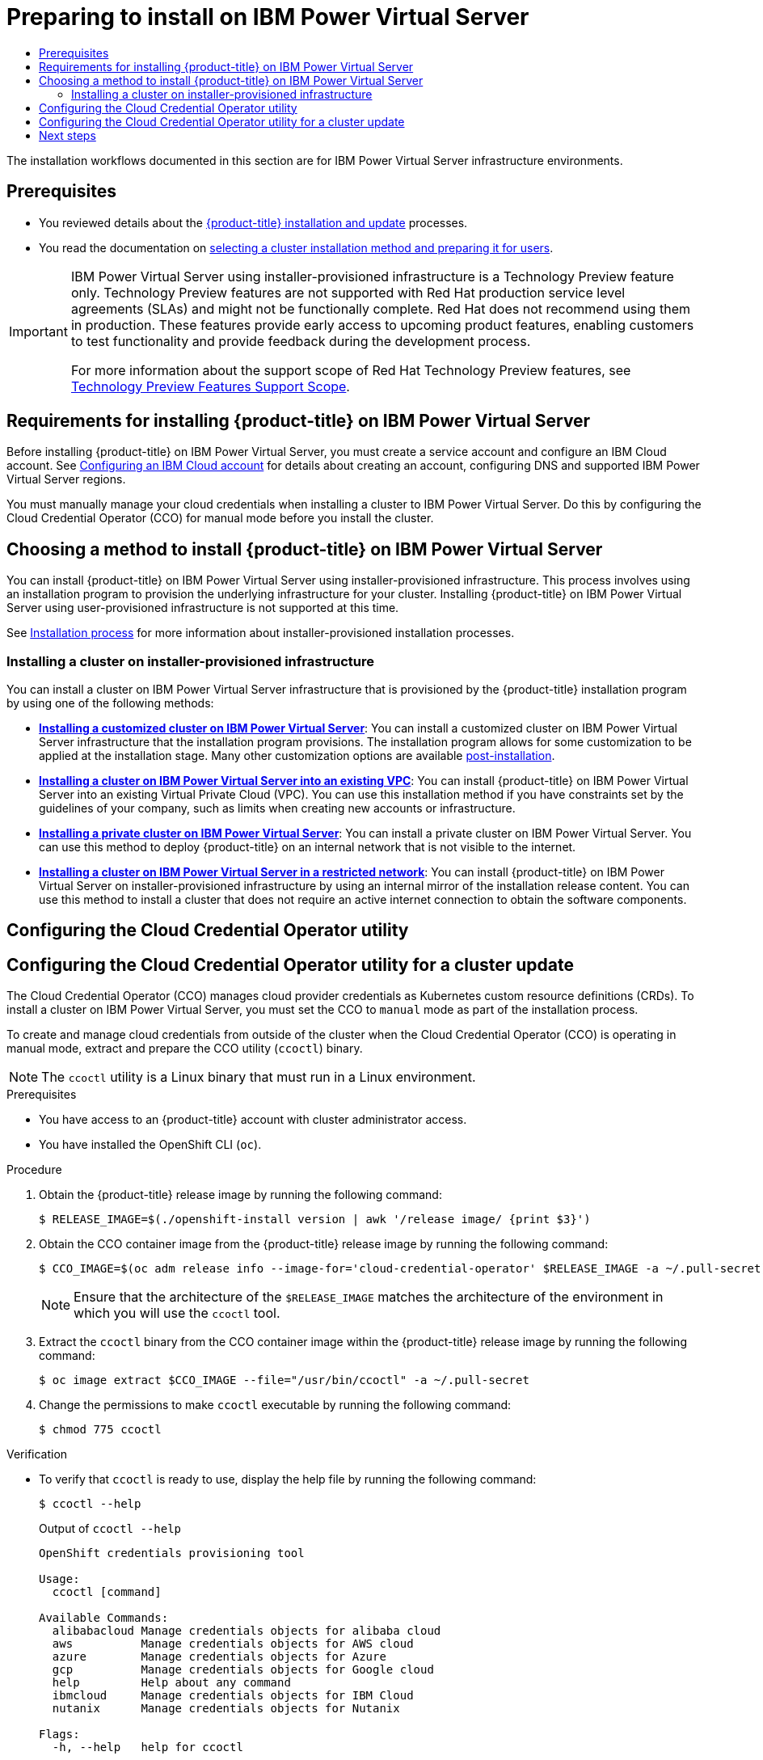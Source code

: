 :_mod-docs-content-type: ASSEMBLY
[id="preparing-to-install-on-ibm-power-vs"]
= Preparing to install on {ibmpowerProductName} Virtual Server
// The {product-title} attribute provides the context-sensitive name of the relevant OpenShift distribution, for example, "OpenShift Container Platform" or "OKD". The {product-version} attribute provides the product version relative to the distribution, for example "4.9".
// {product-title} and {product-version} are parsed when AsciiBinder queries the _distro_map.yml file in relation to the base branch of a pull request.
// See https://github.com/openshift/openshift-docs/blob/main/contributing_to_docs/doc_guidelines.adoc#product-name-and-version for more information on this topic.
// Other common attributes are defined in the following lines:
:data-uri:
:icons:
:experimental:
:toc: macro
:toc-title:
:imagesdir: images
:prewrap!:
:op-system-first: Red Hat Enterprise Linux CoreOS (RHCOS)
:op-system: RHCOS
:op-system-lowercase: rhcos
:op-system-base: RHEL
:op-system-base-full: Red Hat Enterprise Linux (RHEL)
:op-system-version: 8.x
:tsb-name: Template Service Broker
:kebab: image:kebab.png[title="Options menu"]
:rh-openstack-first: Red Hat OpenStack Platform (RHOSP)
:rh-openstack: RHOSP
:ai-full: Assisted Installer
:ai-version: 2.3
:cluster-manager-first: Red Hat OpenShift Cluster Manager
:cluster-manager: OpenShift Cluster Manager
:cluster-manager-url: link:https://console.redhat.com/openshift[OpenShift Cluster Manager Hybrid Cloud Console]
:cluster-manager-url-pull: link:https://console.redhat.com/openshift/install/pull-secret[pull secret from the Red Hat OpenShift Cluster Manager]
:insights-advisor-url: link:https://console.redhat.com/openshift/insights/advisor/[Insights Advisor]
:hybrid-console: Red Hat Hybrid Cloud Console
:hybrid-console-second: Hybrid Cloud Console
:oadp-first: OpenShift API for Data Protection (OADP)
:oadp-full: OpenShift API for Data Protection
:oc-first: pass:quotes[OpenShift CLI (`oc`)]
:product-registry: OpenShift image registry
:rh-storage-first: Red Hat OpenShift Data Foundation
:rh-storage: OpenShift Data Foundation
:rh-rhacm-first: Red Hat Advanced Cluster Management (RHACM)
:rh-rhacm: RHACM
:rh-rhacm-version: 2.8
:sandboxed-containers-first: OpenShift sandboxed containers
:sandboxed-containers-operator: OpenShift sandboxed containers Operator
:sandboxed-containers-version: 1.3
:sandboxed-containers-version-z: 1.3.3
:sandboxed-containers-legacy-version: 1.3.2
:cert-manager-operator: cert-manager Operator for Red Hat OpenShift
:secondary-scheduler-operator-full: Secondary Scheduler Operator for Red Hat OpenShift
:secondary-scheduler-operator: Secondary Scheduler Operator
// Backup and restore
:velero-domain: velero.io
:velero-version: 1.11
:launch: image:app-launcher.png[title="Application Launcher"]
:mtc-short: MTC
:mtc-full: Migration Toolkit for Containers
:mtc-version: 1.8
:mtc-version-z: 1.8.0
// builds (Valid only in 4.11 and later)
:builds-v2title: Builds for Red Hat OpenShift
:builds-v2shortname: OpenShift Builds v2
:builds-v1shortname: OpenShift Builds v1
//gitops
:gitops-title: Red Hat OpenShift GitOps
:gitops-shortname: GitOps
:gitops-ver: 1.1
:rh-app-icon: image:red-hat-applications-menu-icon.jpg[title="Red Hat applications"]
//pipelines
:pipelines-title: Red Hat OpenShift Pipelines
:pipelines-shortname: OpenShift Pipelines
:pipelines-ver: pipelines-1.12
:pipelines-version-number: 1.12
:tekton-chains: Tekton Chains
:tekton-hub: Tekton Hub
:artifact-hub: Artifact Hub
:pac: Pipelines as Code
//odo
:odo-title: odo
//OpenShift Kubernetes Engine
:oke: OpenShift Kubernetes Engine
//OpenShift Platform Plus
:opp: OpenShift Platform Plus
//openshift virtualization (cnv)
:VirtProductName: OpenShift Virtualization
:VirtVersion: 4.14
:KubeVirtVersion: v0.59.0
:HCOVersion: 4.14.0
:CNVNamespace: openshift-cnv
:CNVOperatorDisplayName: OpenShift Virtualization Operator
:CNVSubscriptionSpecSource: redhat-operators
:CNVSubscriptionSpecName: kubevirt-hyperconverged
:delete: image:delete.png[title="Delete"]
//distributed tracing
:DTProductName: Red Hat OpenShift distributed tracing platform
:DTShortName: distributed tracing platform
:DTProductVersion: 2.9
:JaegerName: Red Hat OpenShift distributed tracing platform (Jaeger)
:JaegerShortName: distributed tracing platform (Jaeger)
:JaegerVersion: 1.47.0
:OTELName: Red Hat OpenShift distributed tracing data collection
:OTELShortName: distributed tracing data collection
:OTELOperator: Red Hat OpenShift distributed tracing data collection Operator
:OTELVersion: 0.81.0
:TempoName: Red Hat OpenShift distributed tracing platform (Tempo)
:TempoShortName: distributed tracing platform (Tempo)
:TempoOperator: Tempo Operator
:TempoVersion: 2.1.1
//logging
:logging-title: logging subsystem for Red Hat OpenShift
:logging-title-uc: Logging subsystem for Red Hat OpenShift
:logging: logging subsystem
:logging-uc: Logging subsystem
//serverless
:ServerlessProductName: OpenShift Serverless
:ServerlessProductShortName: Serverless
:ServerlessOperatorName: OpenShift Serverless Operator
:FunctionsProductName: OpenShift Serverless Functions
//service mesh v2
:product-dedicated: Red Hat OpenShift Dedicated
:product-rosa: Red Hat OpenShift Service on AWS
:SMProductName: Red Hat OpenShift Service Mesh
:SMProductShortName: Service Mesh
:SMProductVersion: 2.4.4
:MaistraVersion: 2.4
//Service Mesh v1
:SMProductVersion1x: 1.1.18.2
//Windows containers
:productwinc: Red Hat OpenShift support for Windows Containers
// Red Hat Quay Container Security Operator
:rhq-cso: Red Hat Quay Container Security Operator
// Red Hat Quay
:quay: Red Hat Quay
:sno: single-node OpenShift
:sno-caps: Single-node OpenShift
//TALO and Redfish events Operators
:cgu-operator-first: Topology Aware Lifecycle Manager (TALM)
:cgu-operator-full: Topology Aware Lifecycle Manager
:cgu-operator: TALM
:redfish-operator: Bare Metal Event Relay
//Formerly known as CodeReady Containers and CodeReady Workspaces
:openshift-local-productname: Red Hat OpenShift Local
:openshift-dev-spaces-productname: Red Hat OpenShift Dev Spaces
// Factory-precaching-cli tool
:factory-prestaging-tool: factory-precaching-cli tool
:factory-prestaging-tool-caps: Factory-precaching-cli tool
:openshift-networking: Red Hat OpenShift Networking
// TODO - this probably needs to be different for OKD
//ifdef::openshift-origin[]
//:openshift-networking: OKD Networking
//endif::[]
// logical volume manager storage
:lvms-first: Logical volume manager storage (LVM Storage)
:lvms: LVM Storage
//Operator SDK version
:osdk_ver: 1.31.0
//Operator SDK version that shipped with the previous OCP 4.x release
:osdk_ver_n1: 1.28.0
//Next-gen (OCP 4.14+) Operator Lifecycle Manager, aka "v1"
:olmv1: OLM 1.0
:olmv1-first: Operator Lifecycle Manager (OLM) 1.0
:ztp-first: GitOps Zero Touch Provisioning (ZTP)
:ztp: GitOps ZTP
:3no: three-node OpenShift
:3no-caps: Three-node OpenShift
:run-once-operator: Run Once Duration Override Operator
// Web terminal
:web-terminal-op: Web Terminal Operator
:devworkspace-op: DevWorkspace Operator
:secrets-store-driver: Secrets Store CSI driver
:secrets-store-operator: Secrets Store CSI Driver Operator
//AWS STS
:sts-first: Security Token Service (STS)
:sts-full: Security Token Service
:sts-short: STS
//Cloud provider names
//AWS
:aws-first: Amazon Web Services (AWS)
:aws-full: Amazon Web Services
:aws-short: AWS
//GCP
:gcp-first: Google Cloud Platform (GCP)
:gcp-full: Google Cloud Platform
:gcp-short: GCP
//alibaba cloud
:alibaba: Alibaba Cloud
// IBM Cloud VPC
:ibmcloudVPCProductName: IBM Cloud VPC
:ibmcloudVPCRegProductName: IBM(R) Cloud VPC
// IBM Cloud
:ibm-cloud-bm: IBM Cloud Bare Metal (Classic)
:ibm-cloud-bm-reg: IBM Cloud(R) Bare Metal (Classic)
// IBM Power
:ibmpowerProductName: IBM Power
:ibmpowerRegProductName: IBM(R) Power
// IBM zSystems
:ibmzProductName: IBM Z
:ibmzRegProductName: IBM(R) Z
:linuxoneProductName: IBM(R) LinuxONE
//Azure
:azure-full: Microsoft Azure
:azure-short: Azure
//vSphere
:vmw-full: VMware vSphere
:vmw-short: vSphere
//Oracle
:oci-first: Oracle(R) Cloud Infrastructure
:oci: OCI
:ocvs-first: Oracle(R) Cloud VMware Solution (OCVS)
:ocvs: OCVS
:context: preparing-to-install-on-ibm-power-vs

toc::[]

The installation workflows documented in this section are for {ibmpowerProductName} Virtual Server infrastructure environments.

[id="prerequisites_preparing-to-install-on-ibm-power-vs"]
== Prerequisites

* You reviewed details about the xref:../../architecture/architecture-installation.adoc#architecture-installation[{product-title} installation and update] processes.

* You read the documentation on xref:../../installing/installing-preparing.adoc#installing-preparing[selecting a cluster installation method and preparing it for users].

:FeatureName: {ibmpowerProductName} Virtual Server using installer-provisioned infrastructure
// When including this file, ensure that {FeatureName} is set immediately before
// the include. Otherwise it will result in an incorrect replacement.

[IMPORTANT]
====
[subs="attributes+"]
{FeatureName} is a Technology Preview feature only. Technology Preview features are not supported with Red Hat production service level agreements (SLAs) and might not be functionally complete. Red Hat does not recommend using them in production. These features provide early access to upcoming product features, enabling customers to test functionality and provide feedback during the development process.

For more information about the support scope of Red Hat Technology Preview features, see link:https://access.redhat.com/support/offerings/techpreview/[Technology Preview Features Support Scope].
====
// Undefine {FeatureName} attribute, so that any mistakes are easily spotted
:!FeatureName:

[id="requirements-for-installing-ocp-on-ibm-power-vs"]
== Requirements for installing {product-title} on {ibmpowerProductName} Virtual Server

Before installing {product-title} on {ibmpowerProductName} Virtual Server, you must create a service account and configure an IBM Cloud account. See xref:../../installing/installing_ibm_powervs/installing-ibm-cloud-account-power-vs.adoc#installing-ibm-cloud-account-power-vs[Configuring an IBM Cloud account] for details about creating an account, configuring DNS and supported {ibmpowerProductName} Virtual Server regions.

You must manually manage your cloud credentials when installing a cluster to {ibmpowerProductName} Virtual Server. Do this by configuring the Cloud Credential Operator (CCO) for manual mode before you install the cluster.

[id="choosing-a-method-to-install-ocp-on-ibm-power-vs"]
== Choosing a method to install {product-title} on {ibmpowerProductName} Virtual Server

You can install {product-title} on {ibmpowerProductName} Virtual Server using installer-provisioned infrastructure. This process involves using an installation program to provision the underlying infrastructure for your cluster. Installing {product-title} on {ibmpowerProductName} Virtual Server using user-provisioned infrastructure is not supported at this time.

See xref:../../architecture/architecture-installation.adoc#installation-process_architecture-installation[Installation process] for more information about installer-provisioned installation processes.

[id="choosing-an-method-to-install-ocp-on-power-vs-installer-provisioned"]
=== Installing a cluster on installer-provisioned infrastructure

You can install a cluster on {ibmpowerProductName} Virtual Server infrastructure that is provisioned by the {product-title} installation program by using one of the following methods:

* **xref:../../installing/installing_ibm_powervs/installing-ibm-power-vs-customizations.adoc#installing-ibm-power-vs-customizations[Installing a customized cluster on {ibmpowerProductName} Virtual Server]**: You can install a customized cluster on {ibmpowerProductName} Virtual Server infrastructure that the installation program provisions. The installation program allows for some customization to be applied at the installation stage. Many other customization options are available xref:../../post_installation_configuration/cluster-tasks.adoc#post-install-cluster-tasks[post-installation].

* **xref:../../installing/installing_ibm_powervs/installing-ibm-powervs-vpc.adoc#installing-ibm-powervs-vpc[Installing a cluster on {ibmpowerProductName} Virtual Server into an existing VPC]**: You can install {product-title} on {ibmpowerProductName} Virtual Server into an existing Virtual Private Cloud (VPC). You can use this installation method if you have constraints set by the guidelines of your company, such as limits when creating new accounts or infrastructure.

* **xref:../../installing/installing_ibm_powervs/installing-ibm-power-vs-private-cluster.adoc#installing-ibm-power-vs-private-cluster[Installing a private cluster on {ibmpowerProductName} Virtual Server]**: You can install a private cluster on {ibmpowerProductName} Virtual Server. You can use this method to deploy {product-title} on an internal network that is not visible to the internet.

* **xref:../../installing/installing_ibm_powervs/installing-restricted-networks-ibm-power-vs.adoc#installing-restricted-networks-ibm-power-vs[Installing a cluster on {ibmpowerProductName} Virtual Server in a restricted network]**: You can install {product-title} on {ibmpowerProductName} Virtual Server on installer-provisioned infrastructure by using an internal mirror of the installation release content. You can use this method to install a cluster that does not require an active internet connection to obtain the software components.

:leveloffset: +1

// Module included in the following assemblies:
//
//Platforms that must use `ccoctl` and update content
// * installing/installing_ibm_cloud_public/configuring-iam-ibm-cloud.adoc
// * installing/installing_ibm_powervs/preparing-to-install-on-ibm-power-vs.doc
// * installing/installing_alibaba/manually-creating-alibaba-ram.adoc
// * installing/installing_nutanix/preparing-to-install-on-nutanix.adoc
// * updating/preparing_for_updates/preparing-manual-creds-update.adoc
//
// AWS assemblies:
// * installing/installing_aws/installing-aws-customizations.adoc
// * installing/installing_aws/installing-aws-network-customizations.adoc
// * installing/installing_aws/installing-restricted-networks-aws-installer-provisioned.adoc
// * installing/installing_aws/installing-aws-vpc.adoc
// * installing/installing_aws/installing-aws-private.adoc
// * installing/installing_aws/installing-aws-government-region.adoc
// * installing/installing_aws/installing-aws-secret-region.adoc
// * installing/installing_aws/installing-aws-china.adoc
// * installing/installing_aws/installing-aws-localzone.adoc
// * installing/installing_aws/installing-aws-outposts-remote-workers.adoc
//
// GCP assemblies:
// * installing/installing_gcp/installing-gcp-customizations.adoc
// * installing/installing_gcp/installing-gcp-network-customizations.adoc
// * installing/installing_gcp/installing-restricted-networks-gcp-installer-provisioned.adoc
// * installing/installing_gcp/installing-gcp-vpc.adoc
// * installing/installing_gcp/installing-gcp-shared-vpc.adoc
// * installing/installing_gcp/installing-gcp-private.adoc
//
// Azure assemblies
// * installing/installing_azure/installing-azure-customizations.adoc
// * installing/installing_azure/installing-azure-government-region.adoc
// * installing/installing_azure/installing-azure-network-customizations.adoc
// * installing/installing_azure/installing-azure-private.adoc
// * installing/installing_azure/installing-azure-vnet.adoc

//Platforms that must use `ccoctl` and update content
:ibm-power-vs:

//AWS install assemblies

//GCP install assemblies

//global Azure install assemblies

:_mod-docs-content-type: PROCEDURE
[id="cco-ccoctl-configuring_{context}"]
= Configuring the Cloud Credential Operator utility
= Configuring the Cloud Credential Operator utility for a cluster update

//This applies only to Alibaba Cloud.

//Nutanix-only intro because it needs context in its install procedure.
The Cloud Credential Operator (CCO) manages cloud provider credentials as Kubernetes custom resource definitions (CRDs). To install a cluster on {ibmpowerProductName} Virtual Server, you must set the CCO to `manual` mode as part of the installation process.

//Alibaba Cloud uses ccoctl, but creates different kinds of resources than other clouds, so this applies to everyone else. The upgrade procs also have a different intro, so they are excluded here.
To create and manage cloud credentials from outside of the cluster when the Cloud Credential Operator (CCO) is operating in manual mode, extract and prepare the CCO utility (`ccoctl`) binary.

//Intro for the upgrade procs.

[NOTE]
====
The `ccoctl` utility is a Linux binary that must run in a Linux environment.
====

.Prerequisites

* You have access to an {product-title} account with cluster administrator access.
* You have installed the {oc-first}.

//Upgrade prereqs

//AWS permissions needed when running ccoctl during install (I think we can omit from upgrade, since they already have an appropriate AWS account if they are upgrading).

//Azure permissions needed when running ccoctl during install.

.Procedure

. Obtain the {product-title} release image by running the following command:
+
[source,terminal]
----
$ RELEASE_IMAGE=$(./openshift-install version | awk '/release image/ {print $3}')
----

. Obtain the CCO container image from the {product-title} release image by running the following command:
+
[source,terminal]
----
$ CCO_IMAGE=$(oc adm release info --image-for='cloud-credential-operator' $RELEASE_IMAGE -a ~/.pull-secret)
----
+
[NOTE]
====
Ensure that the architecture of the `$RELEASE_IMAGE` matches the architecture of the environment in which you will use the `ccoctl` tool.
====

. Extract the `ccoctl` binary from the CCO container image within the {product-title} release image by running the following command:
+
[source,terminal]
----
$ oc image extract $CCO_IMAGE --file="/usr/bin/ccoctl" -a ~/.pull-secret
----

. Change the permissions to make `ccoctl` executable by running the following command:
+
[source,terminal]
----
$ chmod 775 ccoctl
----

.Verification

* To verify that `ccoctl` is ready to use, display the help file by running the following command:
+
[source,terminal]
----
$ ccoctl --help
----
+
.Output of `ccoctl --help`
[source,terminal]
----
OpenShift credentials provisioning tool

Usage:
  ccoctl [command]

Available Commands:
  alibabacloud Manage credentials objects for alibaba cloud
  aws          Manage credentials objects for AWS cloud
  azure        Manage credentials objects for Azure
  gcp          Manage credentials objects for Google cloud
  help         Help about any command
  ibmcloud     Manage credentials objects for IBM Cloud
  nutanix      Manage credentials objects for Nutanix

Flags:
  -h, --help   help for ccoctl

Use "ccoctl [command] --help" for more information about a command.
----

//Platforms that must use `ccoctl` and update content
:!ibm-power-vs:

//AWS install assemblies

//GCP install assemblies

//global Azure install assemblies

:leveloffset!:

[role="_additional-resources"]
[id="additional-resources_configuring-ibm-cloud-refreshing-ids"]

.Additional resources
* xref:../../post_installation_configuration/cluster-tasks.adoc#refreshing-service-ids-ibm-cloud_post-install-cluster-tasks[Rotating API keys]

[id="next-steps_preparing-to-install-on-ibm-power-vs"]
== Next steps
* xref:../../installing/installing_ibm_powervs/installing-ibm-cloud-account-power-vs.adoc#installing-ibm-cloud-account-power-vs[Configuring an IBM Cloud account]

//# includes=_attributes/common-attributes,snippets/technology-preview,modules/cco-ccoctl-configuring
